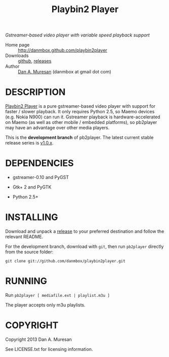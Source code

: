 #+TITLE: Playbin2 Player
#+OPTIONS: toc:nil

/Gstreamer-based video player with variable speed playback support/

  * Home page :: [[http://danmbox.github.com/playbin2player]]
  * Downloads :: [[https://github.com/danmbox/playbin2player][github]], [[https://github.com/danmbox/playbin2player/releases][releases]]
  * Author :: [[http://alumnus.caltech.edu/~muresan/][Dan A. Muresan]] (danmbox at gmail dot com)


* DESCRIPTION

  [[http://danmbox.github.com/playbin2player][Playbin2 Player]] is a
  pure gstreamer-based video player with support for faster / slower
  playback. It only requires Python 2.5, so Maemo devices (e.g.  Nokia
  N900) can run it. Gstreamer playback is hardware-accelerated on
  Maemo (as well as other mobile / embedded platforms), so pb2player
  may have an advantage over other media players.

  This is the *development branch* of pb2player. The latest current
  stable release series is
  [[https://github.com/danmbox/playbin2player/tree/v1.0.x][v1.0.x]].


* DEPENDENCIES

  * gstreamer-0.10 and PyGST

  * Gtk+ 2 and PyGTK

  * Python 2.5+


* INSTALLING

  Download and unpack a
  [[https://github.com/danmbox/playbin2player/releases][release]] to
  your preferred destination and follow the relevant README.

  For the development branch, download with =git=, then run
  =pb2player= directly from the source folder:

  =git clone git://github.com/danmbox/playbin2player.git=


* RUNNING

  Run =pb2player [ mediafile.ext | playlist.m3u ]=

  The player accepts only m3u playlists.


* COPYRIGHT

  Copyright 2013 Dan A. Muresan

  See LICENSE.txt for licensing information.
